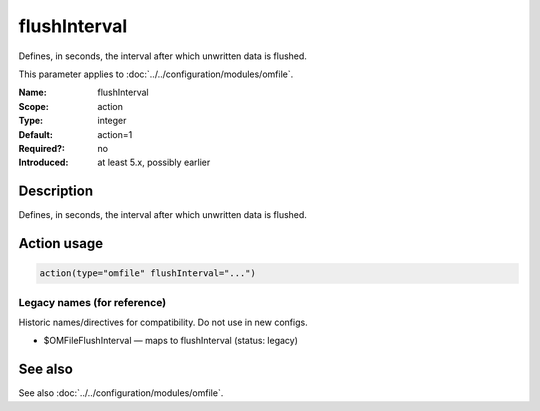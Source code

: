 .. _param-omfile-flushinterval:
.. _omfile.parameter.module.flushinterval:

flushInterval
=============

.. index::
   single: omfile; flushInterval
   single: flushInterval

.. summary-start

Defines, in seconds, the interval after which unwritten data is
flushed.

.. summary-end

This parameter applies to :doc:`../../configuration/modules/omfile`.

:Name: flushInterval
:Scope: action
:Type: integer
:Default: action=1
:Required?: no
:Introduced: at least 5.x, possibly earlier

Description
-----------

Defines, in seconds, the interval after which unwritten data is
flushed.

Action usage
------------

.. _param-omfile-action-flushinterval:
.. _omfile.parameter.action.flushinterval:
.. code-block:: rsyslog

   action(type="omfile" flushInterval="...")

Legacy names (for reference)
~~~~~~~~~~~~~~~~~~~~~~~~~~~~

Historic names/directives for compatibility. Do not use in new configs.

.. _omfile.parameter.legacy.omfileflushinterval:

- $OMFileFlushInterval — maps to flushInterval (status: legacy)

.. index::
   single: omfile; $OMFileFlushInterval
   single: $OMFileFlushInterval

See also
--------

See also :doc:`../../configuration/modules/omfile`.
